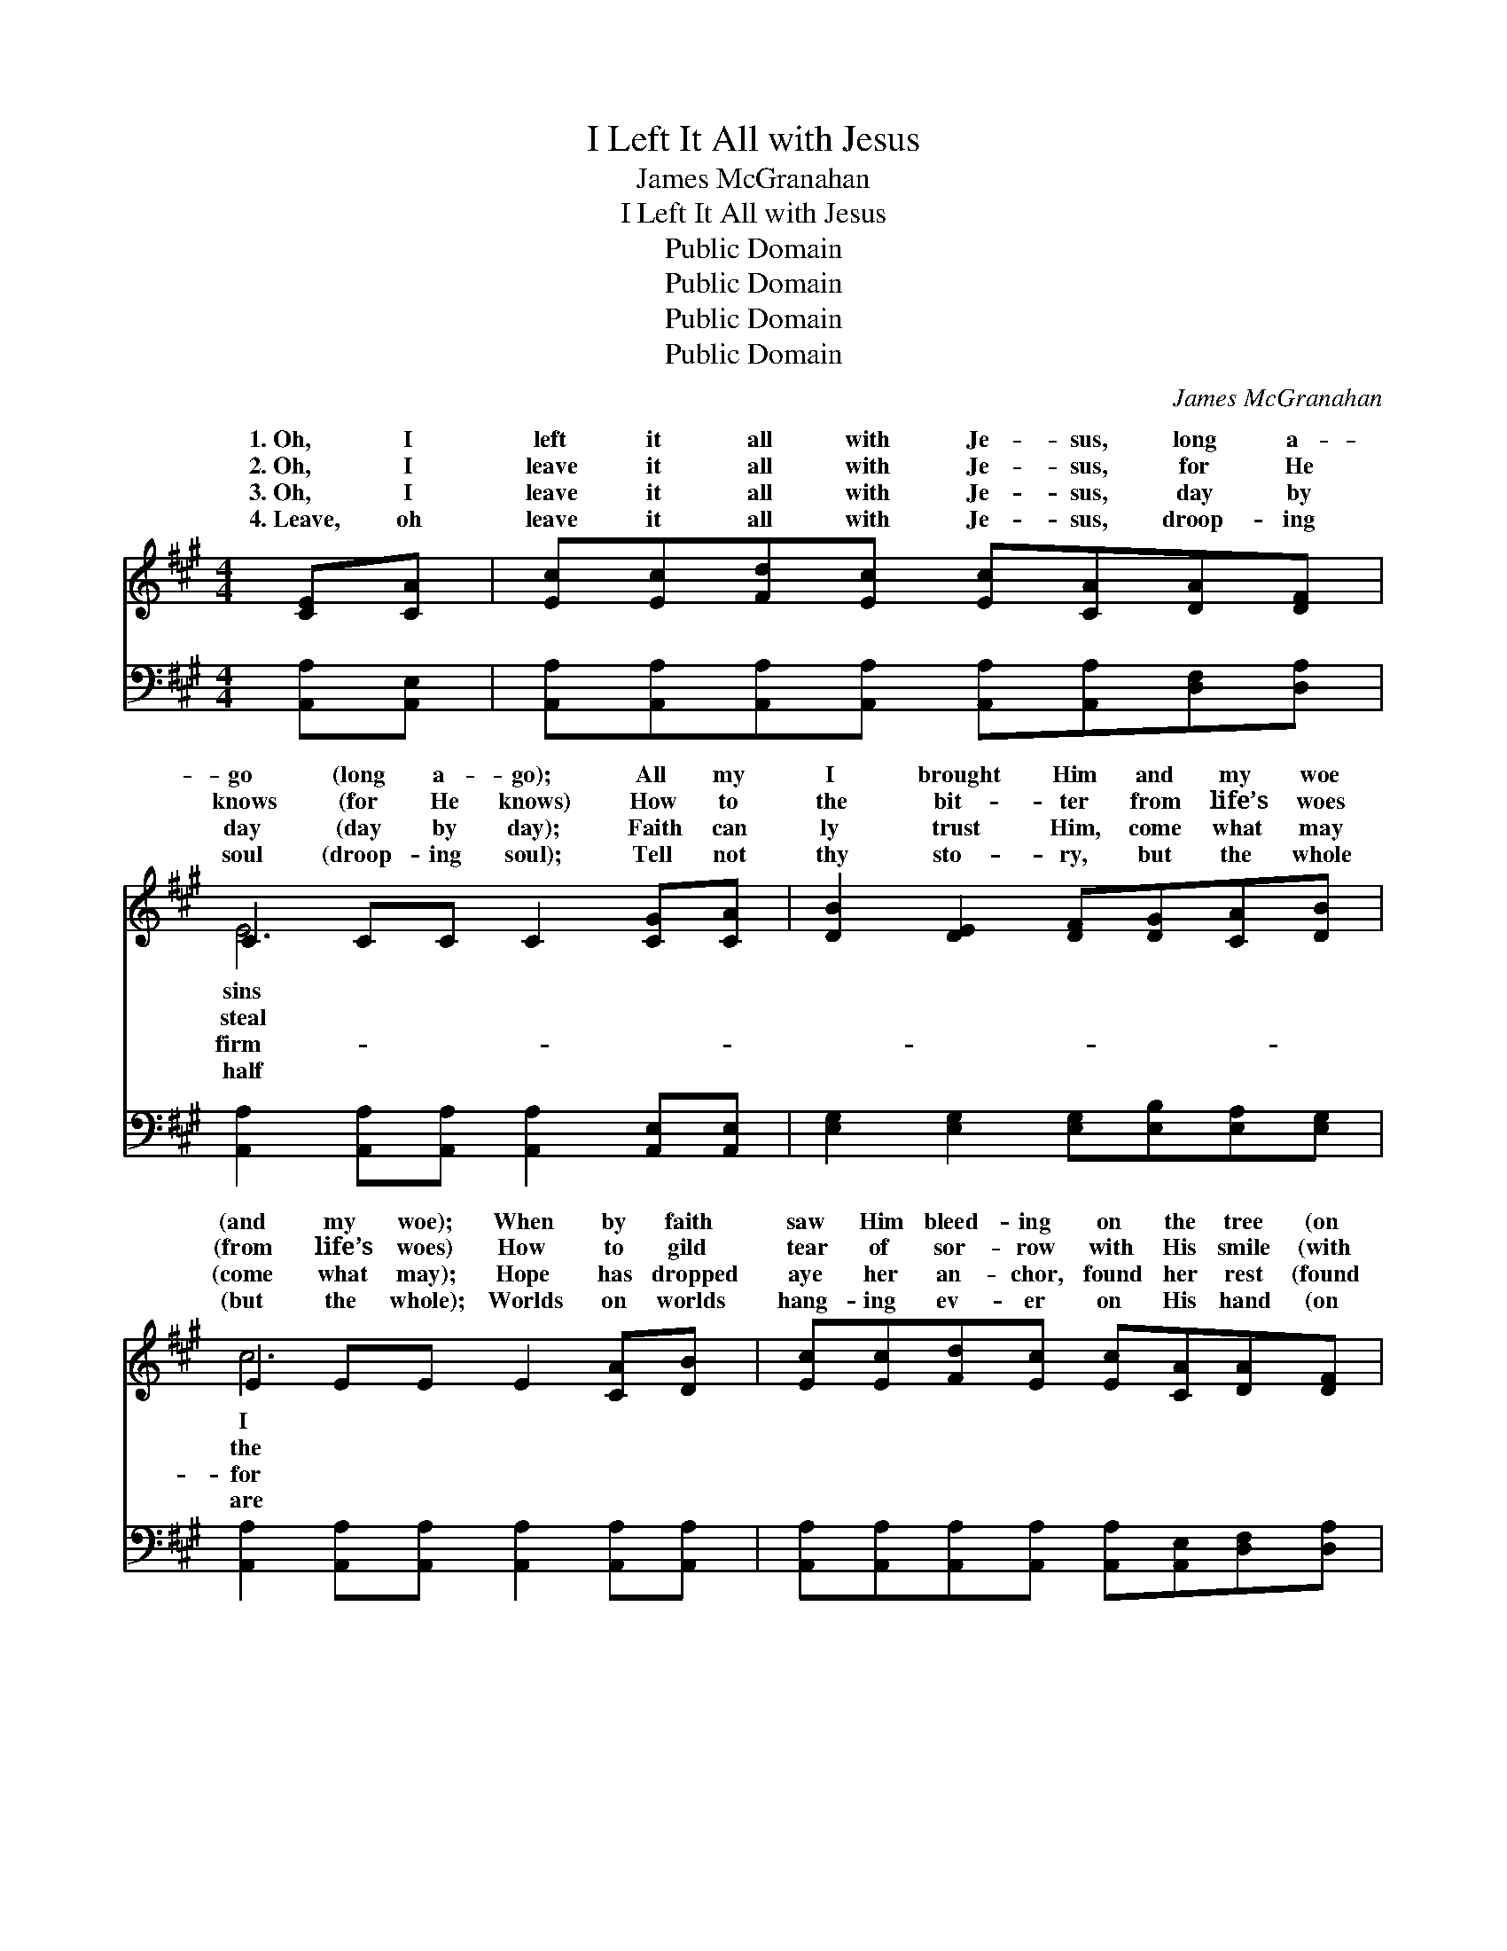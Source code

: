 X:1
T:I Left It All with Jesus
T:James McGranahan
T:I Left It All with Jesus
T:Public Domain
T:Public Domain
T:Public Domain
T:Public Domain
C:James McGranahan
Z:Public Domain
%%score ( 1 2 ) ( 3 4 )
L:1/8
M:4/4
K:A
V:1 treble 
V:2 treble 
V:3 bass 
V:4 bass 
V:1
 [CE][CA] | [Ec][Ec][Fd][Ec] [Ec][CA][DA][DF] | C2 CC C2 [CG][CA] | [DB]2 [DE]2 [DF][DG][CA][DB] | %4
w: 1.~Oh, I|left it all with Je- sus, long a-|go (long a- go); All my|I brought Him and my woe|
w: 2.~Oh, I|leave it all with Je- sus, for He|knows (for He knows) How to|the bit- ter from life’s woes|
w: 3.~Oh, I|leave it all with Je- sus, day by|day (day by day); Faith can|ly trust Him, come what may|
w: 4.~Leave, oh|leave it all with Je- sus, droop- ing|soul (droop- ing soul); Tell not|thy sto- ry, but the whole|
 E2 EE E2 [CA][DB] | [Ec][Ec][Fd][Ec] [Ec][CA][DA][DF] | C2 CC C2 [CG][CA] | %7
w: (and my woe); When by faith|saw Him bleed- ing on the tree (on|the tree); Heard His still small|
w: (from life’s woes) How to gild|tear of sor- row with His smile (with|His smile) Make the des- ert|
w: (come what may); Hope has dropped|aye her an- chor, found her rest (found|her rest) In the calm, sure|
w: (but the whole); Worlds on worlds|hang- ing ev- er on His hand (on|His hand), Life and death are|
 [DB]2 [DE]2 [Ec][DB][CA][B,G] | C2 DD C2 ||"^Refrain" [CA][EG] | %10
w: per, “’Tis for thee!” (“’Tis for|thee!”) From my wear-|heart the|
w: den bloom a- while (bloom a-|while) Then with all|weak- ness|
w: ven of His breast (of His|breast). Love es- teems|joy of|
w: ing His com- mand (His com-|mand). Yet His ten-|lov- ing|
 [DF][DF][DF][DF] [FA][^EG][FA][DF] | ([CE]2 [EA]2 [Ac]2) [Ac][Gd] | e4- (ec)[EA][Ec] | %13
w: bur- den rolled a- way; Hap- py day!|hap- * * py day!|From * * my wear-|
w: lean- ing on His might, All is light!|All * * is light!|Then * * with all|
w: hea- ven to a- bide At His side!|At * * His side!|Love * * es- teems|
w: mer- cy makes thee room: Oh, come home!|Oh, * * come home!|Yet * * His ten-|
 (E4 ED)[CA][DB] | [Ec][Ec][Fd][Ec] [Ec][CA][DA][DF] | (C2 CC C2) [CG][CA] | (B4- BE)[Ec][DB] | %17
w: heart * * the bur-|rolled a- way; Hap- py day! hap- py|day! * * * * *||
w: weak- * * ness lean-|on His might, All is light! All is|light! * * * * *||
w: joy * * of hea-|to a- bide At His side! At His|side! * * * * *||
w: lov- * * ing mer-|makes thee room: Oh, come home! Oh, come|home! * * * * *||
 [CA]6 |] %18
w: |
w: |
w: |
w: |
V:2
 x2 | x8 | E6 x2 | x8 | c6 x2 | x8 | E6 x2 | x8 | A6 || x2 | x8 | x8 | A6 x2 | B6 x2 | x8 | E6 x2 | %16
w: ||sins||I||whis-||y||||y|den|||
w: ||steal||the||gar-||my||||my|ing|||
w: ||firm-||for||ha-||it||||it|ven|||
w: ||half||are||wait-||der,||||der,|cy|||
 D6 x2 | x6 |] %18
w: ||
w: ||
w: ||
w: ||
V:3
 [A,,A,][A,,E,] | [A,,A,][A,,A,][A,,A,][A,,A,] [A,,A,][A,,A,][D,F,][D,A,] | %2
 [A,,A,]2 [A,,A,][A,,A,] [A,,A,]2 [A,,E,][A,,E,] | [E,G,]2 [E,G,]2 [E,G,][E,B,][E,A,][E,G,] | %4
 [A,,A,]2 [A,,A,][A,,A,] [A,,A,]2 [A,,A,][A,,A,] | %5
 [A,,A,][A,,A,][A,,A,][A,,A,] [A,,A,][A,,E,][D,F,][D,A,] | %6
 [A,,A,]2 [A,,A,][A,,A,] [A,,A,]2 [A,,E,][A,,E,] | [E,G,]2 [E,G,]2 [E,A,][E,G,][E,A,]E, | %8
 E,2 F,F, E,2 || [A,,A,][C,A,] | [D,A,][D,A,][D,A,][D,A,] [D,D][D,D][D,D][F,A,] | %11
 (A,2 C2 E2) [A,E][E,D] | C4- CE[A,C]A, | [E,G,]6 [E,A,][E,G,] | %14
 [A,,A,][A,,A,][A,,A,][A,,A,] [A,,A,][A,,E,][D,F,][D,A,] | %15
 [A,,A,]2 [A,,A,][A,,A,] [A,,A,]2 [A,,E,][A,,E,] | G,4- G,B,[E,A,]E, | [A,,E,]6 |] %18
V:4
 x2 | x8 | x8 | x8 | x8 | x8 | x8 | x7 E, | A,,6 || x2 | x8 | A,6 x2 | A,6 A, x | x8 | x8 | x8 | %16
 E,6 E, x | x6 |] %18

